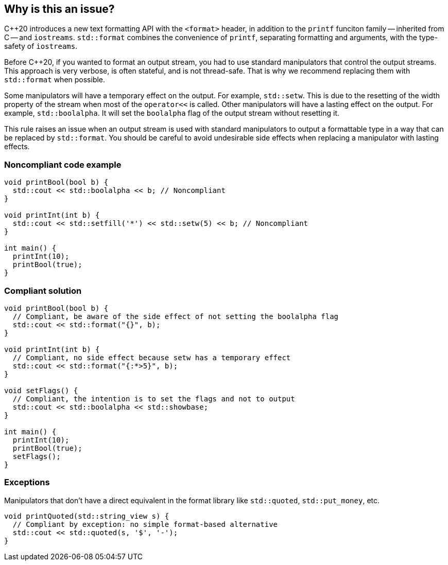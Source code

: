 == Why is this an issue?

{cpp}20 introduces a new text formatting API with the ``<format>`` header, in addition to the ``printf`` funciton family -- inherited from C -- and ``iostreams``.
``std::format`` combines the convenience of ``printf``, separating formatting and arguments, with the type-safety of ``iostreams``.

Before {cpp}20, if you wanted to format an output stream, you had to use standard manipulators that control the output streams.
This approach is very verbose, is often stateful, and is not thread-safe.
That is why we recommend replacing them with ``std::format`` when possible.

Some manipulators will have a temporary effect on the output. For example, ``std::setw``. This is due to the resetting of the width property of the stream when most of the ``operator<<`` is called.
Other manipulators will have a lasting effect on the output. For example, ``std::boolalpha``. It will set the ``boolalpha`` flag of the output stream without resetting it.

This rule raises an issue when an output stream is used with standard manipulators to output a formattable type in a way that can be replaced by ``std::format``.
You should be careful to avoid undesirable side effects when replacing a manipulator with lasting effects.

=== Noncompliant code example

[source,cpp]
----
void printBool(bool b) {
  std::cout << std::boolalpha << b; // Noncompliant
}

void printInt(int b) {
  std::cout << std::setfill('*') << std::setw(5) << b; // Noncompliant
}

int main() {
  printInt(10);
  printBool(true);
}
----

=== Compliant solution

[source,cpp]
----
void printBool(bool b) {
  // Compliant, be aware of the side effect of not setting the boolalpha flag
  std::cout << std::format("{}", b);
}

void printInt(int b) {
  // Compliant, no side effect because setw has a temporary effect
  std::cout << std::format("{:*>5}", b);
}

void setFlags() {
  // Compliant, the intention is to set the flags and not to output
  std::cout << std::boolalpha << std::showbase;
}

int main() {
  printInt(10);
  printBool(true);
  setFlags();
}

----

=== Exceptions

Manipulators that don't have a direct equivalent in the format library like ``std::quoted``, ``std::put_money``, etc.

[source,cpp]
----
void printQuoted(std::string_view s) {
  // Compliant by exception: no simple format-based alternative
  std::cout << std::quoted(s, '$', '-');
}
----
